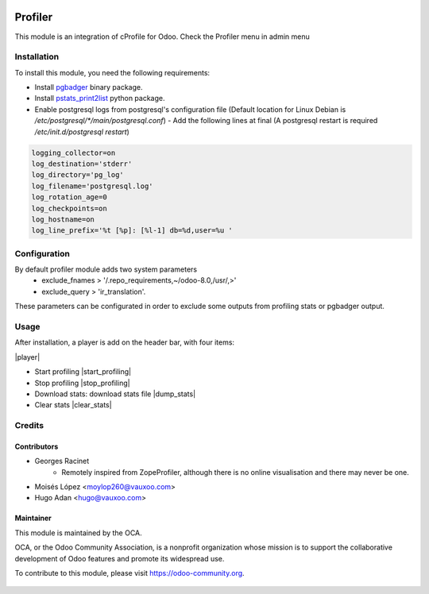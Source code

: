 .. image:: https://img.shields.io/badge/licence-AGPL--3-blue.svg
   :target: http://www.gnu.org/licenses/agpl-3.0-standalone.html
   :alt: License: AGPL-3

========
Profiler
========

This module is an integration of cProfile for Odoo.
Check the Profiler menu in admin menu

Installation
============

To install this module, you need the following requirements:

* Install `pgbadger <http://dalibo.github.io/pgbadger/>`_ binary package.
* Install `pstats_print2list <https://pypi.python.org/pypi/pstats_print2list>`_ python package.
* Enable postgresql logs from postgresql's configuration file (Default location for Linux Debian is `/etc/postgresql/*/main/postgresql.conf`)
  - Add the following lines at final (A postgresql restart is required `/etc/init.d/postgresql restart`)

.. code-block:: text

 logging_collector=on
 log_destination='stderr'
 log_directory='pg_log'
 log_filename='postgresql.log'
 log_rotation_age=0
 log_checkpoints=on
 log_hostname=on
 log_line_prefix='%t [%p]: [%l-1] db=%d,user=%u '


Configuration
=============

By default profiler module adds two system parameters
    - exclude_fnames > '/.repo_requirements,~/odoo-8.0,/usr/,>'
    - exclude_query > 'ir_translation'.

These parameters can be configurated in order to exclude some outputs from
profiling stats or pgbadger output.

Usage
=====

After installation, a player is add on the header bar, with
four items:

|player|

* Start profiling |start_profiling|
* Stop profiling |stop_profiling|
* Download stats: download stats file |dump_stats|
* Clear stats |clear_stats|


Credits
=======

Contributors
------------

* Georges Racinet
   - Remotely inspired from ZopeProfiler, although there is no online visualisation and there may never be one.
* Moisés López <moylop260@vauxoo.com>
* Hugo Adan <hugo@vauxoo.com>

Maintainer
----------

.. image:: https://odoo-community.org/logo.png
   :alt: Odoo Community Association
   :target: https://odoo-community.org

This module is maintained by the OCA.

OCA, or the Odoo Community Association, is a nonprofit organization whose
mission is to support the collaborative development of Odoo features and
promote its widespread use.

To contribute to this module, please visit https://odoo-community.org.

.. |player| figure:: static/description/player.png
    :alt: Player to manage profiler
.. |start_profiling| figure:: static/description/start_profiling.png
    :alt: Start profiling
    :height: 35px
.. |stop_profiling| figure:: static/description/stop_profiling.png
    :alt: Stop profiling
    :height: 35px
.. |dump_stats| figure:: static/description/dump_stats.png
    :alt: Download cprofile stats file
    :height: 35px
.. |clear_stats| figure:: static/description/clear_stats.png
    :alt: Clear and remove stats file
    :height: 35px
